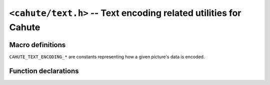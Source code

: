 .. _header-cahute-text:

``<cahute/text.h>`` -- Text encoding related utilities for Cahute
=================================================================

Macro definitions
-----------------

``CAHUTE_TEXT_ENCODING_*`` are constants representing how a given
picture's data is encoded.

.. c:macro:: CAHUTE_TEXT_ENCODING_LEGACY_8

    Constant representing the :ref:`text-encoding-fc8` with
    the legacy character table.

.. c:macro:: CAHUTE_TEXT_ENCODING_LEGACY_16_HOST

    Constant representing the :ref:`text-encoding-fc16` with
    the legacy character table, and host endianness.

.. c:macro:: CAHUTE_TEXT_ENCODING_LEGACY_16_BE

    Constant representing the :ref:`text-encoding-fc16` with
    the legacy character table, and big endian.

.. c:macro:: CAHUTE_TEXT_ENCODING_LEGACY_16_LE

    Constant representing the :ref:`text-encoding-fc16` with
    the legacy character table, and little endian.

.. c:macro:: CAHUTE_TEXT_ENCODING_9860_8

    Constant representing the :ref:`text-encoding-fc8` with
    the fx-9860G character table.

.. c:macro:: CAHUTE_TEXT_ENCODING_9860_16_HOST

    Constant representing the :ref:`text-encoding-fc16` with
    the fx-9860G character table, and host endianness.

.. c:macro:: CAHUTE_TEXT_ENCODING_9860_16_BE

    Constant representing the :ref:`text-encoding-fc16` with
    the fx-9860G character table, and big endian.

.. c:macro:: CAHUTE_TEXT_ENCODING_9860_16_LE

    Constant representing the :ref:`text-encoding-fc16` with
    the fx-9860G character table, and little endian.

.. c:macro:: CAHUTE_TEXT_ENCODING_CAT

    Constant representing the :ref:`text-encoding-cat`.

.. c:macro:: CAHUTE_TEXT_ENCODING_CTF

    Constant representing the :ref:`text-encoding-ctf`.

.. c:macro:: CAHUTE_TEXT_ENCODING_UTF32_HOST

    Constant representing the :ref:`text-encoding-utf32`, with
    host endianness.

.. c:macro:: CAHUTE_TEXT_ENCODING_UTF32_BE

    Constant representing the :ref:`text-encoding-utf32`, with
    big endian.

.. c:macro:: CAHUTE_TEXT_ENCODING_UTF32_LE

    Constant representing the :ref:`text-encoding-utf32`, with
    little endian.

.. c:macro:: CAHUTE_TEXT_ENCODING_UTF8

    Constant representing the :ref:`text-encoding-utf8`.

Function declarations
---------------------

.. c:function:: int cahute_convert_text(void **bufp, size_t *buf_sizep, \
    void const **datap, size_t *data_sizep, int dest_encoding, \
    int source_encoding)

    Convert text from one encoding to another.

    .. note::

        When :c:macro:`CAHUTE_TEXT_ENCODING_UTF32_HOST`,
        :c:macro:`CAHUTE_TEXT_ENCODING_UTF32_BE`,
        :c:macro:`CAHUTE_TEXT_ENCODING_UTF32_LE` or
        :c:macro:`CAHUTE_TEXT_ENCODING_UTF8` is used as the destination
        encoding, **Normalization Form C (NFC)** is employed; see
        `Unicode Normalization Forms`_ for more information.

    Errors you can expect from this function are the following:

    :c:macro:`CAHUTE_OK`
        The conversion has finished successfully, and there is no
        more bytes in the input buffer to read.

    :c:macro:`CAHUTE_ERROR_TERMINATED`
        A sentinel has been found, and the conversion has been interrupted.

        .. note::

            If this error is raised, ``*datap`` is set to **after** the
            sentinel, and ``*data_sizep`` is set accordingly.

            This is useful in case you have multiple text blobs placed
            back-to-back.

    :c:macro:`CAHUTE_ERROR_SIZE`
        The destination buffer had insufficient space, and the procedure
        was interrupted.

    :c:macro:`CAHUTE_ERROR_TRUNC`
        The source data had an incomplete sequence, and the procedure
        was interrupted.

    :c:macro:`CAHUTE_ERROR_INVALID`
        The source data contained an unknown or invalid sequence, and
        the procedure was interrupted.

    :c:macro:`CAHUTE_ERROR_INCOMPAT`
        The source data contained a sequence that could not be translated
        to the destination encoding.

    At the end of its process, this function updates ``*bufp``, ``*buf_sizep``,
    ``*datap`` and ``*data_sizep`` to the final state of the function,
    even in case of error, so that:

    * You can determine how much of the destination buffer was filled,
      by substracting the final buffer size to the original buffer size.
    * In case of :c:macro:`CAHUTE_ERROR_SIZE`, you can get the place at
      which to get the leftover bytes in the source data.
    * In case of :c:macro:`CAHUTE_ERROR_TRUNC`, you can get the place at
      which to get the leftover bytes in the source data to complete with
      additional data for the next conversion.
    * In case of :c:macro:`CAHUTE_ERROR_INVALID` or
      :c:macro:`CAHUTE_ERROR_INCOMPAT`, you can get the place of the
      problematic input sequence.

    Currently supported conversions are the following:

    .. list-table::
        :header-rows: 1
        :width: 100%

        * - | Src. ⯈
            | ▼ Dst.
          - ``LEGACY_*``
          - ``9860_*``
          - ``CAT``
          - ``CTF``
          - ``UTF*``
        * - ``LEGACY_*``
          - x
          - x
          -
          -
          -
        * - ``9860_*``
          - x
          - x
          -
          -
          -
        * - ``CAT``
          -
          -
          -
          -
          -
        * - ``CTF``
          -
          -
          -
          -
          -
        * - ``UTF*``
          - x
          - x
          -
          -
          - x

    For specific guides on how to use this function, see
    :ref:`guide-developer-convert-text`.

    :param bufp: Pointer to the destination buffer pointer.
    :param buf_sizep: Pointer to the destination buffer size.
    :param datap: Pointer to the source data pointer.
    :param data_sizep: Pointer to the source data size.
    :param dest_encoding: Destination encoding.
    :param source_encoding: Source encoding.
    :return: Error, or 0 if the operation was successful.

.. c:function:: int cahute_convert_to_utf8(char *buf, size_t buf_size, \
    void const *data, size_t data_size, int encoding)

    Convert the provided data to UTF-8, and place a terminating NUL character.

    This is a utility that calls :c:func:`cahute_convert_text`, for
    simple scripts using the Cahute library.

    :param buf: Destination buffer.
    :param buf_size: Destination buffer size.
    :param data: Source data.
    :param data_size: Size of the source data.
    :param encoding: Encoding of the source data.
    :return: Error, or 0 if the operation was successful.

.. _Unicode Normalization Forms: https://www.unicode.org/reports/tr15/
